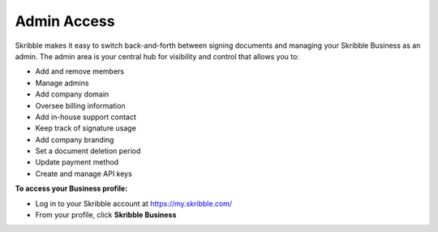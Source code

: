 .. _admin:

============
Admin Access
============

Skribble makes it easy to switch back-and-forth between signing documents and managing your Skribble Business as an admin. The admin area is your central hub for visibility and control that allows you to:

•	Add and remove members
•	Manage admins
•	Add company domain
•	Oversee billing information
•	Add in-house support contact
•	Keep track of signature usage
•	Add company branding
•	Set a document deletion period 
•	Update payment method
•	Create and manage API keys

**To access your Business profile:**

- Log in to your Skribble account at https://my.skribble.com/

- From your profile, click **Skribble Business**


.. image:: toggle_biz.png
    :class: with-shadow

